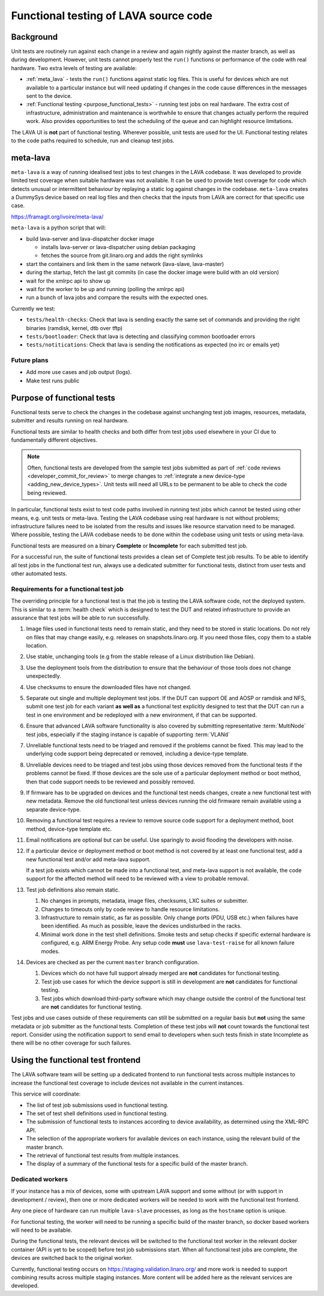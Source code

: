 .. index:: functional testing

.. _functional_testing:

Functional testing of LAVA source code
######################################

Background
**********

Unit tests are routinely run against each change in a review and again
nightly against the master branch, as well as during development.
However, unit tests cannot properly test the ``run()`` functions or
performance of the code with real hardware. Two extra levels of testing
are available:

* :ref:`meta_lava` - tests the ``run()`` functions against static log
  files. This is useful for devices which are not available to a
  particular instance but will need updating if changes in the code
  cause differences in the messages sent to the device.

* :ref:`Functional testing <purpose_functional_tests>` - running test
  jobs on real hardware. The extra cost of infrastructure,
  administration and maintenance is worthwhile to ensure that changes
  actually perform the required work. Also provides opportunities to
  test the scheduling of the queue and can highlight resource
  limitations.

The LAVA UI is **not** part of functional testing. Wherever possible,
unit tests are used for the UI. Functional testing relates to the code
paths required to schedule, run and cleanup test jobs.

.. index:: meta-lava

.. _meta_lava:

meta-lava
*********

``meta-lava`` is a way of running idealised test jobs to test changes
in the LAVA codebase. It was developed to provide limited test coverage
when suitable hardware was not available. It can be used to provide
test coverage for code which detects unusual or intermittent behaviour
by replaying a static log against changes in the codebase.
``meta-lava`` creates a DummySys device based on real log files and
then checks that the inputs from LAVA are correct for that specific use
case.

https://framagit.org/ivoire/meta-lava/

``meta-lava`` is a python script that will:

* build lava-server and lava-dispatcher docker image

  * installs lava-server or lava-dispatcher using debian packaging

  * fetches the source from git.linaro.org and adds the right symlinks

* start the containers and link them in the same network (lava-slave,
  lava-master)

* during the startup, fetch the last git commits (in case the docker
  image were build with an old version)

* wait for the xmlrpc api to show up

* wait for the worker to be up and running (polling the xmlrpc api)

* run a bunch of lava jobs and compare the results with the expected
  ones.

Currently we test:

* ``tests/health-checks``: Check that lava is sending exactly the same
  set of commands and providing the right binaries (ramdisk, kernel,
  dtb over tftp)

* ``tests/bootloader``: Check that lava is detecting and classifying
  common bootloader errors

* ``tests/notitications``: Check that lava is sending the notifications
  as expected (no irc or emails yet)

Future plans
============

* Add more use cases and job output (logs).

* Make test runs public

.. _purpose_functional_tests:

Purpose of functional tests
***************************

Functional tests serve to check the changes in the codebase against
unchanging test job images, resources, metadata, submitter and results
running on real hardware.

Functional tests are similar to health checks and both differ from test
jobs used elsewhere in your CI due to fundamentally different
objectives.

.. note:: Often, functional tests are developed from the sample test
   jobs submitted as part of :ref:`code reviews
   <developer_commit_for_review>` to merge changes to :ref:`integrate a
   new device-type <adding_new_device_types>`. Unit tests will need all
   URLs to be permanent to be able to check the code being reviewed.

In particular, functional tests exist to test code paths involved in
running test jobs which cannot be tested using other means, e.g. unit
tests or meta-lava. Testing the LAVA codebase using real hardware is
not without problems; infrastructure failures need to be isolated from
the results and issues like resource starvation need to be managed.
Where possible, testing the LAVA codebase needs to be done within the
codebase using unit tests or using meta-lava.

Functional tests are measured on a binary **Complete** or
**Incomplete** for each submitted test job.

For a successful run, the suite of functional tests provides a clean
set of Complete test job results. To be able to identify all test jobs
in the functional test run, always use a dedicated submitter for
functional tests, distinct from user tests and other automated tests.

.. _functional_requirements:

Requirements for a functional test job
======================================

The overriding principle for a functional test is that the job is
testing the LAVA software code, not the deployed system. This is
similar to a :term:`health check` which is designed to test the DUT and
related infrastructure to provide an assurance that test jobs will be
able to run successfully.

#. Image files used in functional tests need to remain static, and they
   need to be stored in static locations. Do not rely on files that may
   change easily, e.g. releases on snapshots.linaro.org. If you need
   those files, copy them to a stable location.

#. Use stable, unchanging tools (e.g from the stable release of a Linux
   distribution like Debian).

#. Use the deployment tools from the distribution to ensure that the
   behaviour of those tools does not change unexpectedly.

#. Use checksums to ensure the downloaded files have not changed.

#. Separate out single and multiple deployment test jobs. If the DUT
   can support OE and AOSP or ramdisk and NFS, submit one test job for
   each variant **as well as** a functional test explicitly designed to
   test that the DUT can run a test in one environment and be
   redeployed with a new environment, if that can be supported.

#. Ensure that advanced LAVA software functionality is also covered by
   submitting representative :term:`MultiNode` test jobs, especially if
   the staging instance is capable of supporting :term:`VLANd`

#. Unreliable functional tests need to be triaged and removed if the
   problems cannot be fixed. This may lead to the underlying code
   support being deprecated or removed, including a device-type
   template.

#. Unreliable devices need to be triaged and test jobs using those
   devices removed from the functional tests if the problems cannot be
   fixed. If those devices are the sole use of a particular deployment
   method or boot method, then that code support needs to be reviewed
   and possibly removed.

#. If firmware has to be upgraded on devices and the functional test
   needs changes, create a new functional test with new metadata.
   Remove the old functional test unless devices running the old
   firmware remain available using a separate device-type.

#. Removing a functional test requires a review to remove source code
   support for a deployment method, boot method, device-type template
   etc.

#. Email notifications are optional but can be useful. Use sparingly
   to avoid flooding the developers with noise.

#. If a particular device or deployment method or boot method is not
   covered by at least one functional test, add a new functional test
   and/or add meta-lava support.

   If a test job exists which cannot be made into a functional test,
   and meta-lava support is not available, the code support for the
   affected method will need to be reviewed with a view to probable
   removal.

#. Test job definitions also remain static.

   #. No changes in prompts, metadata, image files, checksums, LXC
      suites or submitter.

   #. Changes to timeouts only by code review to handle resource
      limitations.

   #. Infrastructure to remain static, as far as possible. Only change
      ports (PDU, USB etc.) when failures have been identified. As much
      as possible, leave the devices undisturbed in the racks.

   #. Minimal work done in the test shell definitions. Smoke tests and
      setup checks if specific external hardware is configured, e.g.
      ARM Energy Probe. Any setup code **must** use ``lava-test-raise``
      for all known failure modes.

#. Devices are checked as per the current ``master`` branch
   configuration.

   #. Devices which do not have full support already merged are **not**
      candidates for functional testing.

   #. Test job use cases for which the device support is still in
      development are **not** candidates for functional testing.

   #. Test jobs which download third-party software which may change
      outside the control of the functional test are **not** candidates
      for functional testing.

Test jobs and use cases outside of these requirements can still be
submitted on a regular basis but **not** using the same metadata or
job submitter as the functional tests. Completion of these test jobs
will **not** count towards the functional test report. Consider using
the notification support to send email to developers when such tests
finish in state Incomplete as there will be no other coverage for
such failures.

.. seealso:: :ref:`change_one_thing`

Using the functional test frontend
**********************************

The LAVA software team will be setting up a dedicated frontend to run
functional tests across multiple instances to increase the functional
test coverage to include devices not available in the current
instances.

This service will coordinate:

* The list of test job submissions used in functional testing.

* The set of test shell definitions used in functional testing.

* The submission of functional tests to instances according to device
  availability, as determined using the XML-RPC API.

* The selection of the appropriate workers for available devices on
  each instance, using the relevant build of the master branch.

* The retrieval of functional test results from multiple instances.

* The display of a summary of the functional tests for a specific
  build of the master branch.

Dedicated workers
=================

If your instance has a mix of devices, some with upstream LAVA support
and some without (or with support in development / review), then one or
more dedicated workers will be needed to work with the functional test
frontend.

Any one piece of hardware can run multiple ``lava-slave`` processes, as
long as the ``hostname`` option is unique.

For functional testing, the worker will need to be running a specific
build of the master branch, so docker based workers will need to be
available.

During the functional tests, the relevant devices will be switched to
the functional test worker in the relevant docker container (API is yet
to be scoped) before test job submissions start. When all functional
test jobs are complete, the devices are switched back to the original
worker.

Currently, functional testing occurs on
https://staging.validation.linaro.org/ and more work is needed to
support combining results across multiple staging instances. More
content will be added here as the relevant services are developed.
